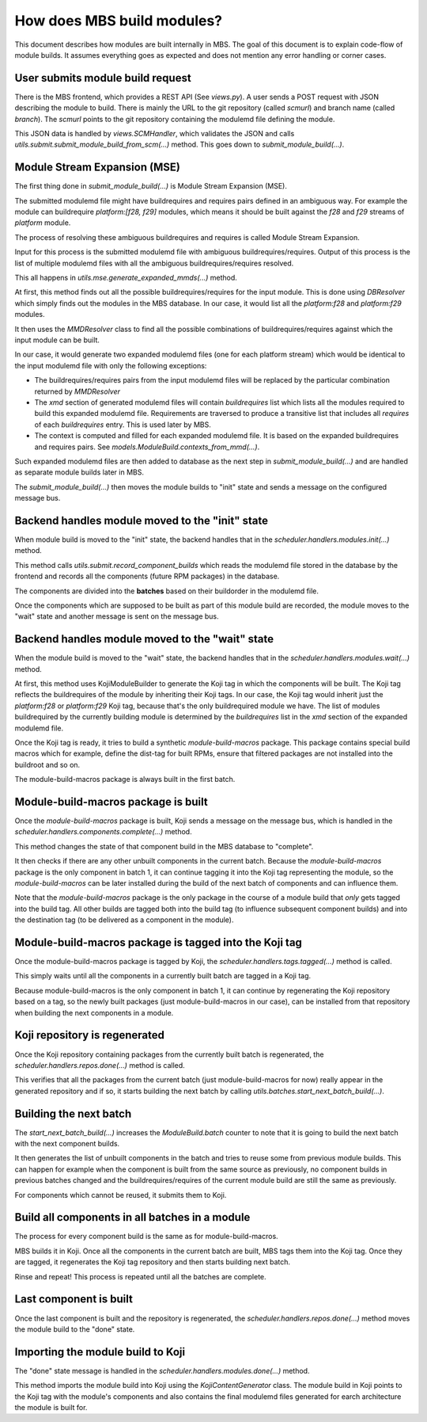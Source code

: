 How does MBS build modules?
===========================

This document describes how modules are built internally in MBS. The goal of this document is
to explain code-flow of module builds. It assumes everything goes as expected and does not
mention any error handling or corner cases.


User submits module build request
---------------------------------

There is the MBS frontend, which provides a REST API (See `views.py`). A user sends a POST request
with JSON describing the module to build. There is mainly the URL to the git repository (called
`scmurl`) and branch name (called `branch`). The `scmurl` points to the git repository containing
the modulemd file defining the module.

This JSON data is handled by `views.SCMHandler`, which validates the JSON and calls
`utils.submit.submit_module_build_from_scm(...)` method. This goes down to
`submit_module_build(...)`.


Module Stream Expansion (MSE)
-----------------------------

The first thing done in `submit_module_build(...)` is Module Stream Expansion (MSE).

The submitted modulemd file might have buildrequires and requires pairs defined in an ambiguous way.
For example the module can buildrequire `platform:[f28, f29]` modules, which means it should
be built against the `f28` and `f29` streams of `platform` module.

The process of resolving these ambiguous buildrequires and requires is called Module Stream
Expansion.

Input for this process is the submitted modulemd file with ambiguous buildrequires/requires.
Output of this process is the list of multiple modulemd files with all the ambiguous
buildrequires/requires resolved.

This all happens in `utils.mse.generate_expanded_mmds(...)` method.

At first, this method finds out all the possible buildrequires/requires for the input module.
This is done using `DBResolver` which simply finds out the modules in the MBS database.
In our case, it would list all the `platform:f28` and `platform:f29` modules.

It then uses the `MMDResolver` class to find all the possible combinations of buildrequires/requires
against which the input module can be built.

In our case, it would generate two expanded modulemd files (one for each platform stream) which
would be identical to the input modulemd file with only the following exceptions:

- The buildrequires/requires pairs from the input modulemd files will be replaced by the particular
  combination returned by `MMDResolver`
- The `xmd` section of generated modulemd files will contain `buildrequires` list which lists all
  the modules required to build this expanded modulemd file. Requirements are traversed to produce
  a transitive list that includes all `requires` of each `buildrequires` entry.  This is used later
  by MBS.
- The context is computed and filled for each expanded modulemd file. It is based on the
  expanded buildrequires and requires pairs. See `models.ModuleBuild.contexts_from_mmd(...)`.

Such expanded modulemd files are then added to database as the next step in
`submit_module_build(...)` and are handled as separate module builds later in MBS.

The `submit_module_build(...)` then moves the module builds to "init" state and sends a message on
the configured message bus.


Backend handles module moved to the "init" state
------------------------------------------------

When module build is moved to the "init" state, the backend handles that in the
`scheduler.handlers.modules.init(...)` method.

This method calls `utils.submit.record_component_builds` which reads the modulemd file
stored in the database by the frontend and records all the components (future RPM packages) in the
database.

The components are divided into the **batches** based on their buildorder in the modulemd file.

Once the components which are supposed to be built as part of this module build are recorded,
the module moves to the "wait" state and another message is sent on the message bus.


Backend handles module moved to the "wait" state
------------------------------------------------

When the module build is moved to the "wait" state, the backend handles that in the
`scheduler.handlers.modules.wait(...)` method.

At first, this method uses KojiModuleBuilder to generate the Koji tag in which the components will be
built. The Koji tag reflects the buildrequires of the module by inheriting their Koji tags. In our
case, the Koji tag would inherit just the `platform:f28` or `platform:f29` Koji tag, because that's
the only buildrequired module we have.
The list of modules buildrequired by the currently building module is determined by the `buildrequires` list in
the `xmd` section of the expanded modulemd file.

Once the Koji tag is ready, it tries to build a synthetic `module-build-macros` package. This
package contains special build macros which for example, define the dist-tag for built RPMs, ensure
that filtered packages are not installed into the buildroot and so on.

The module-build-macros package is always built in the first batch.


Module-build-macros package is built
------------------------------------

Once the `module-build-macros` package is built, Koji sends a message on the message bus, which is
handled in the `scheduler.handlers.components.complete(...)` method.

This method changes the state of that component build in the MBS database to "complete".

It then checks if there are any other unbuilt components in the current batch. Because the
`module-build-macros` package is the only component in batch 1, it can continue tagging it
into the Koji tag representing the module, so the `module-build-macros` can be later
installed during the build of the next batch of components and can influence them.

Note that the `module-build-macros` package is the only package in the course of a module build that
*only* gets tagged into the build tag.  All other builds are tagged both into the build tag (to
influence subsequent component builds) and into the destination tag (to be delivered as a component
in the module).


Module-build-macros package is tagged into the Koji tag
-------------------------------------------------------

Once the module-build-macros package is tagged by Koji, the `scheduler.handlers.tags.tagged(...)`
method is called.

This simply waits until all the components in a currently built batch are tagged in a Koji tag.

Because module-build-macros is the only component in batch 1, it can continue by regenerating
the Koji repository based on a tag, so the newly built packages (just module-build-macros
in our case), can be installed from that repository when building the next components in a module.


Koji repository is regenerated
------------------------------

Once the Koji repository containing packages from the currently built batch is regenerated,
the `scheduler.handlers.repos.done(...)` method is called.

This verifies that all the packages from the current batch (just module-build-macros for now)
really appear in the generated repository and if so, it starts building the next batch by calling
`utils.batches.start_next_batch_build(...)`.


Building the next batch
-----------------------

The `start_next_batch_build(...)` increases the `ModuleBuild.batch` counter to note that it
is going to build the next batch with the next component builds.

It then generates the list of unbuilt components in the batch and tries to reuse some from
previous module builds. This can happen for example when the component is built from the
same source as previously, no component builds in previous batches changed and the
buildrequires/requires of the current module build are still the same as previously.

For components which cannot be reused, it submits them to Koji.


Build all components in all batches in a module
-----------------------------------------------

The process for every component build is the same as for module-build-macros.

MBS builds it in Koji. Once all the components in the current batch are built, MBS tags them into
the Koji tag. Once they are tagged, it regenerates the Koji tag repository and then starts
building next batch.

Rinse and repeat!  This process is repeated until all the batches are complete.


Last component is built
-----------------------

Once the last component is built and the repository is regenerated, the
`scheduler.handlers.repos.done(...)` method moves the module build to the "done" state.


Importing the module build to Koji
----------------------------------

The "done" state message is handled in the `scheduler.handlers.modules.done(...)` method.

This method imports the module build into Koji using the `KojiContentGenerator` class.
The module build in Koji points to the Koji tag with the module's components and also contains the
final modulemd files generated for earch architecture the module is built for.
